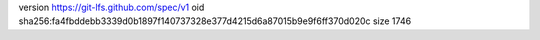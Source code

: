 version https://git-lfs.github.com/spec/v1
oid sha256:fa4fbddebb3339d0b1897f140737328e377d4215d6a87015b9e9f6ff370d020c
size 1746
